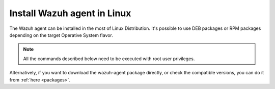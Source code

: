 .. Copyright (C) 2019 Wazuh, Inc.

.. _wazuh_agent_linux:

Install Wazuh agent in Linux
============================

The Wazuh agent can be installed in the most of Linux Distribution. It's possible to use DEB packages or RPM packages depending on the target Operative System flavor. 

.. note:: All the commands described below need to be executed with root user privileges.

.. tabs::

    .. tab:: Debian
       
        1. To perform this procedure, the ``curl``, ``apt-transport-https`` and ``lsb-release`` packages must be installed on your system. If they are not already present, install them using the commands below:
        
          .. code-block:: console
        
            # apt-get install curl apt-transport-https lsb-release
        
        2. Add the repository:
        
          .. code-block:: console
        
            # curl -s https://packages.wazuh.com/key/GPG-KEY-WAZUH | apt-key add - \
            echo "deb https://packages.wazuh.com/3.x/apt/ stable main" | tee /etc/apt/sources.list.d/wazuh.list \
            apt-get update
        
        3. On your terminal, install the Wazuh agent. You can choose installation or a deploy:
        
           .. tabs::
   
              .. tab:: Only installation
   
                 .. code-block:: console
   
                   # apt-get install wazuh-agent
   
                 Now that the agent is installed, the next step is to register and configure it to communicate with the manager. For more information about this process, please visit the :doc:`user manual<../../user-manual/registering/index>`.
   
              .. tab:: Deploy
   
                 .. code-block:: console
   
                   # WAZUH_MANAGER_IP="10.0.0.2" apt-get install wazuh-agent 
   
                 Now that agent is installed, registered and configured. Using the variable ``WAZUH_MANAGER_IP`` without ``WAZUH_AUTHD_SERVER`` the agent will register and report to the indicated IP of ``WAZUH_MANAGER_IP``. If you want to register to different Wazuh Manager, you need to use ``WAZUH_AUTHD_SERVER``. See the following document for additional automated deployment options: :doc:`automated deployment variables <automated_deployment_variables>`.   

        
        4. **(Optional)** Disable the Wazuh updates:
        
          It is recommended that the Wazuh repository be disabled in order to prevent accidental upgrades. To do this, use the following command:
        
          .. code-block:: console
        
            # sed -i "s/^deb/#deb/" /etc/apt/sources.list.d/wazuh.list
            # apt-get update
        
          Alternately, you can set the package state to ``hold``, which will stop updates (although you can still upgrade it manually using ``apt-get install``).
        
          .. code-block:: console
        
            # echo "wazuh-agent hold" | sudo dpkg --set-selections

    .. tab:: CentOS/RHEL

        1. Adding the Wazuh repository

          .. code-block:: console

            # rpm --import http://packages.wazuh.com/key/GPG-KEY-WAZUH 
            # cat > /etc/yum.repos.d/wazuh.repo <<\EOF
            [wazuh_repo]
            gpgcheck=1
            gpgkey=https://packages.wazuh.com/key/GPG-KEY-WAZUH
            enabled=1
            name=Wazuh repository
            baseurl=https://packages.wazuh.com/3.x/yum/
            protect=1
            EOF

        2. On your terminal, install the Wazuh agent. You can choose installation or a deploy:

        .. tabs::

           .. tab:: Only installation

              .. code-block:: console

                # yum install wazuh-agent

              Now that the agent is installed, the next step is to register and configure it to communicate with the manager. For more information about this process, please visit the :doc:`user manual<../../user-manual/registering/index>`.

           .. tab:: Deploy

              .. code-block:: console

                # WAZUH_MANAGER_IP="10.0.0.2" yum install wazuh-agent 

              Now that agent is installed, registered and configured. Using the variable ``WAZUH_MANAGER_IP`` without ``WAZUH_AUTHD_SERVER`` the agent will register and report to the indicated IP of ``WAZUH_MANAGER_IP``. If you want to register to different Wazuh Manager, you need to use ``WAZUH_AUTHD_SERVER``. See the following document for additional automated deployment options: :doc:`automated deployment variables <automated_deployment_variables>`.   


        3. **(Optional)** Disable the Wazuh repository:

          It is recommended that the Wazuh repository be disabled in order to prevent accidental upgrades. To do this, use the following command:

          .. code-block:: console

            # sed -i "s/^enabled=1/enabled=0/" /etc/yum.repos.d/wazuh.repo

    .. tab:: Fedora

        1. Adding the Wazuh repository

          .. code-block:: console

            # rpm --import http://packages.wazuh.com/key/GPG-KEY-WAZUH 
            # cat > /etc/yum.repos.d/wazuh.repo <<\EOF
            [wazuh_repo]
            gpgcheck=1
            gpgkey=https://packages.wazuh.com/key/GPG-KEY-WAZUH
            enabled=1
            name=Wazuh repository
            baseurl=https://packages.wazuh.com/3.x/yum/
            protect=1
            EOF

        2. On your terminal, install the Wazuh agent. You can choose installation or a deploy:

        .. tabs::

           .. tab:: Only installation

              .. code-block:: console

                # dnf install wazuh-agent

              Now that the agent is installed, the next step is to register and configure it to communicate with the manager. For more information about this process, please visit the :doc:`user manual<../../user-manual/registering/index>`.

           .. tab:: Deploy

              .. code-block:: console

                # WAZUH_MANAGER_IP="10.0.0.2" dnf install wazuh-agent 

              Now that agent is installed, registered and configured. Using the variable ``WAZUH_MANAGER_IP`` without ``WAZUH_AUTHD_SERVER`` the agent will register and report to the indicated IP of ``WAZUH_MANAGER_IP``. If you want to register to different Wazuh Manager, you need to use ``WAZUH_AUTHD_SERVER``. See the following document for additional automated deployment options: :doc:`automated deployment variables <automated_deployment_variables>`.   


        3. **(Optional)** Disable the Wazuh repository:

          It is recommended that the Wazuh repository be disabled in order to prevent accidental upgrades. To do this, use the following command:

          .. code-block:: console

            # sed -i "s/^enabled=1/enabled=0/" /etc/yum.repos.d/wazuh.repo


    .. tab:: Amazon/Oracle Linux

        1. Adding the Wazuh repository

          .. code-block:: console

            # rpm --import http://packages.wazuh.com/key/GPG-KEY-WAZUH
            # cat > /etc/yum.repos.d/wazuh.repo <<\EOF
            [wazuh_repo]
            gpgcheck=1
            gpgkey=https://packages.wazuh.com/key/GPG-KEY-WAZUH
            enabled=1
            name=Wazuh repository
            baseurl=https://packages.wazuh.com/3.x/yum/
            protect=1
            EOF

        2. On your terminal, install the Wazuh agent. You can choose installation or a deploy:

        .. tabs::

           .. tab:: Only installation

              .. code-block:: console

                # yum install wazuh-agent

              Now that the agent is installed, the next step is to register and configure it to communicate with the manager. For more information about this process, please visit the :doc:`user manual<../../user-manual/registering/index>`.

           .. tab:: Deploy

              .. code-block:: console

                # WAZUH_MANAGER_IP="10.0.0.2" yum install wazuh-agent 

              Now that agent is installed, registered and configured. Using the variable ``WAZUH_MANAGER_IP`` without ``WAZUH_AUTHD_SERVER`` the agent will register and report to the indicated IP of ``WAZUH_MANAGER_IP``. If you want to register to different Wazuh Manager, you need to use ``WAZUH_AUTHD_SERVER``. See the following document for additional automated deployment options: :doc:`automated deployment variables <automated_deployment_variables>`.   


        3. **(Optional)** Disable the Wazuh repository:

          It is recommended that the Wazuh repository be disabled in order to prevent accidental upgrades. To do this, use the following command:

          .. code-block:: console

            # sed -i "s/^enabled=1/enabled=0/" /etc/yum.repos.d/wazuh.repo

    .. tab:: Centos 5

        1. Adding the Wazuh repository

          .. code-block:: console

            # rpm --import http://packages.wazuh.com/key/GPG-KEY-WAZUH-5 
            # cat > /etc/yum.repos.d/wazuh.repo <<\EOF
            [wazuh_repo]
            gpgcheck=1
            gpgkey=http://packages.wazuh.com/key/GPG-KEY-WAZUH-5
            enabled=1
            name=Wazuh repository
            baseurl=http://packages.wazuh.com/3.x/yum/5/$basearch/
            protect=1
            EOF

        2. On your terminal, install the Wazuh agent. You can choose installation or a deploy:

        .. tabs::

           .. tab:: Only installation

              .. code-block:: console

                # yum install wazuh-agent

              Now that the agent is installed, the next step is to register and configure it to communicate with the manager. For more information about this process, please visit the :doc:`user manual<../../user-manual/registering/index>`.

           .. tab:: Deploy

              .. code-block:: console

                # WAZUH_MANAGER_IP="10.0.0.2" yum install wazuh-agent 

              Now that agent is installed, registered and configured. Using the variable ``WAZUH_MANAGER_IP`` without ``WAZUH_AUTHD_SERVER`` the agent will register and report to the indicated IP of ``WAZUH_MANAGER_IP``. If you want to register to different Wazuh Manager, you need to use ``WAZUH_AUTHD_SERVER``. See the following document for additional automated deployment options: :doc:`automated deployment variables <automated_deployment_variables>`.   


        3. **(Optional)** Disable the Wazuh repository:

          It is recommended that the Wazuh repository be disabled in order to prevent accidental upgrades. To do this, use the following command:

          .. code-block:: console

            # sed -i "s/^enabled=1/enabled=0/" /etc/yum.repos.d/wazuh.repo



    .. tab:: SUSE/OpenSUSE 

      .. tabs::

        .. tab:: SUSE 12, OpenSUSE 42, OpenSUSE Leap and OpenSUSE Tumbleweed

          .. code-block:: console

            # rpm --import https://packages.wazuh.com/key/GPG-KEY-WAZUH
            # cat > /etc/zypp/repos.d/wazuh.repo <<\EOF
            [wazuh_repo]
            gpgcheck=1
            gpgkey=https://packages.wazuh.com/key/GPG-KEY-WAZUH
            enabled=1
            name=Wazuh repository
            baseurl=https://packages.wazuh.com/3.x/yum/
            protect=1
            EOF

        .. tab:: SUSE 11

          .. code-block:: console
        
            # rpm --import https://packages.wazuh.com/key/GPG-KEY-WAZUH-5
            # cat > /etc/zypp/repos.d/wazuh.repo <<\EOF
            [wazuh_repo]
            gpgcheck=1
            gpgkey=http://packages.wazuh.com/key/GPG-KEY-WAZUH-5
            enabled=1
            name=Wazuh repository
            baseurl=http://packages.wazuh.com/3.x/yum/5/$basearch/
            protect=1
            EOF


        2. On your terminal, install the Wazuh agent. You can choose installation or a deploy:

        .. tabs::

           .. tab:: Only installation

              .. code-block:: console

                # zypper install wazuh-agent

              Now that the agent is installed, the next step is to register and configure it to communicate with the manager. For more information about this process, please visit the :doc:`user manual<../../user-manual/registering/index>`.

           .. tab:: Deploy

              .. code-block:: console

                # WAZUH_MANAGER_IP="10.0.0.2" zypper install wazuh-agent 

              Now that agent is installed, registered and configured. Using the variable ``WAZUH_MANAGER_IP`` without ``WAZUH_AUTHD_SERVER`` the agent will register and report to the indicated IP of ``WAZUH_MANAGER_IP``. If you want to register to different Wazuh Manager, you need to use ``WAZUH_AUTHD_SERVER``. See the following document for additional automated deployment options: :doc:`automated deployment variables <automated_deployment_variables>`.   


        3. **(Optional)** Disable the Wazuh repository:

          It is recommended that the Wazuh repository be disabled in order to prevent accidental upgrades. To do this, use the following command:

          .. code-block:: console

            # sed -i "s/^enabled=1/enabled=0/" /etc/zypp/repos.d/wazuh.repo

Alternatively, if you want to download the wazuh-agent package directly, or check the compatible versions, you can do it from :ref:`here <packages>`.